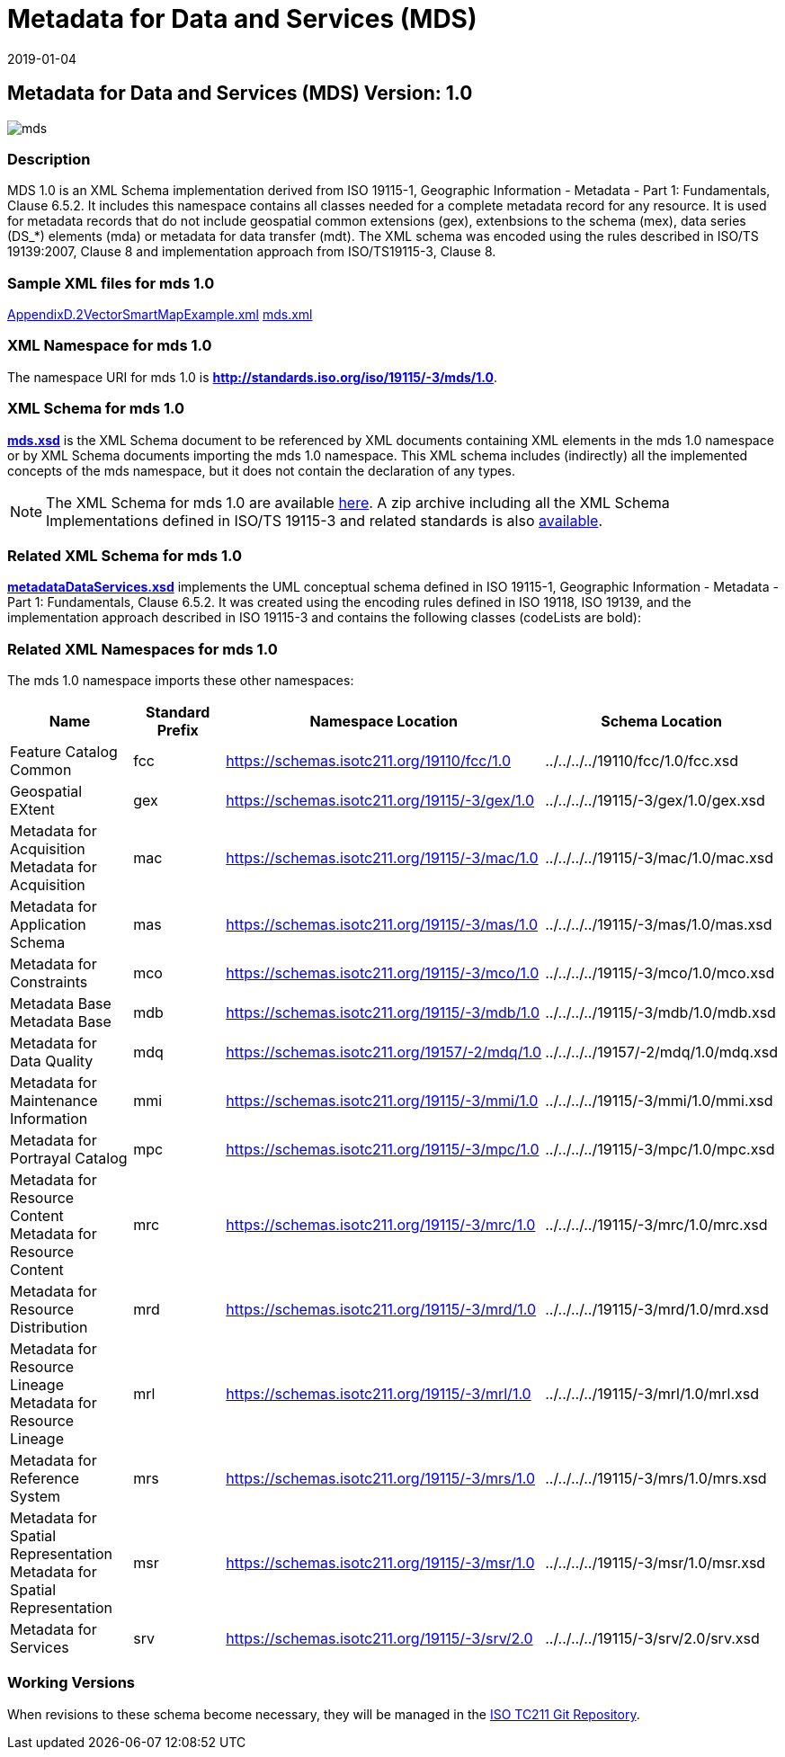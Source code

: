 ﻿= Metadata for Data and Services (MDS)
:edition: 1.0
:revdate: 2019-01-04

== Metadata for Data and Services (MDS) Version: 1.0

image::mds.png[]

=== Description

MDS 1.0 is an XML Schema implementation derived from ISO 19115-1, Geographic
Information - Metadata - Part 1: Fundamentals, Clause 6.5.2. It includes this
namespace contains all classes needed for a complete metadata record for any
resource. It is used for metadata records that do not include geospatial common
extensions (gex), extenbsions to the schema (mex), data series (DS_*) elements (mda)
or metadata for data transfer (mdt). The XML schema was encoded using the rules
described in ISO/TS 19139:2007, Clause 8 and implementation approach from
ISO/TS19115-3, Clause 8.

=== Sample XML files for mds 1.0

link:AppendixD.2VectorSmartMapExample.xml[AppendixD.2VectorSmartMapExample.xml]
link:mds.xml[mds.xml]

=== XML Namespace for mds 1.0

The namespace URI for mds 1.0 is *http://standards.iso.org/iso/19115/-3/mds/1.0*.

=== XML Schema for mds 1.0

*link:mds.xsd[mds.xsd]* is the XML Schema document to be referenced by XML documents
containing XML elements in the mds 1.0 namespace or by XML Schema documents importing
the mds 1.0 namespace. This XML schema includes (indirectly) all the implemented concepts of the mds namespace, but it does not contain the declaration of any types.

NOTE: The XML Schema for mds 1.0 are available link:mds.zip[here]. A zip archive
including all the XML Schema Implementations defined in ISO/TS 19115-3 and related
standards is also https://schemas.isotc211.org/19115/19115AllNamespaces.zip[available].

=== Related XML Schema for mds 1.0

*link:metadataDataServices.xsd[metadataDataServices.xsd]* implements the UML
conceptual schema defined in ISO 19115-1, Geographic Information - Metadata - Part 1:
Fundamentals, Clause 6.5.2. It was created using the encoding rules defined in ISO
19118, ISO 19139, and the implementation approach described in ISO 19115-3 and
contains the following classes (codeLists are bold):

=== Related XML Namespaces for mds 1.0

The mds 1.0 namespace imports these other namespaces:

[%unnumbered]
[options=header,cols=4]
|===
| Name | Standard Prefix | Namespace Location | Schema Location

| Feature Catalog Common | fcc |
https://schemas.isotc211.org/19110/fcc/1.0[https://schemas.isotc211.org/19110/fcc/1.0] | ../../../../19110/fcc/1.0/fcc.xsd
| Geospatial EXtent | gex |
https://schemas.isotc211.org/19115/-3/gex/1.0[https://schemas.isotc211.org/19115/-3/gex/1.0] | ../../../../19115/-3/gex/1.0/gex.xsd
| Metadata for Acquisition Metadata for Acquisition | mac |
https://schemas.isotc211.org/19115/-3/mac/1.0[https://schemas.isotc211.org/19115/-3/mac/1.0] | ../../../../19115/-3/mac/1.0/mac.xsd
| Metadata for Application Schema | mas |
https://schemas.isotc211.org/19115/-3/mas/1.0[https://schemas.isotc211.org/19115/-3/mas/1.0] | ../../../../19115/-3/mas/1.0/mas.xsd
| Metadata for Constraints | mco |
https://schemas.isotc211.org/19115/-3/mco/1.0[https://schemas.isotc211.org/19115/-3/mco/1.0] | ../../../../19115/-3/mco/1.0/mco.xsd
| Metadata Base Metadata Base | mdb |
https://schemas.isotc211.org/19115/-3/mdb/1.0[https://schemas.isotc211.org/19115/-3/mdb/1.0] | ../../../../19115/-3/mdb/1.0/mdb.xsd
| Metadata for Data Quality | mdq |
https://schemas.isotc211.org/19157/-2/mdq/1.0[https://schemas.isotc211.org/19157/-2/mdq/1.0] | ../../../../19157/-2/mdq/1.0/mdq.xsd
| Metadata for Maintenance Information | mmi |
https://schemas.isotc211.org/19115/-3/mmi/1.0[https://schemas.isotc211.org/19115/-3/mmi/1.0] | ../../../../19115/-3/mmi/1.0/mmi.xsd
| Metadata for Portrayal Catalog | mpc |
https://schemas.isotc211.org/19115/-3/mpc/1.0[https://schemas.isotc211.org/19115/-3/mpc/1.0] | ../../../../19115/-3/mpc/1.0/mpc.xsd
| Metadata for Resource Content Metadata for Resource Content | mrc |
https://schemas.isotc211.org/19115/-3/mrc/1.0[https://schemas.isotc211.org/19115/-3/mrc/1.0] | ../../../../19115/-3/mrc/1.0/mrc.xsd
| Metadata for Resource Distribution | mrd |
https://schemas.isotc211.org/19115/-3/mrd/1.0[https://schemas.isotc211.org/19115/-3/mrd/1.0] | ../../../../19115/-3/mrd/1.0/mrd.xsd
| Metadata for Resource Lineage Metadata for Resource Lineage | mrl |
https://schemas.isotc211.org/19115/-3/mrl/1.0[https://schemas.isotc211.org/19115/-3/mrl/1.0] | ../../../../19115/-3/mrl/1.0/mrl.xsd
| Metadata for Reference System | mrs |
https://schemas.isotc211.org/19115/-3/mrs/1.0[https://schemas.isotc211.org/19115/-3/mrs/1.0] | ../../../../19115/-3/mrs/1.0/mrs.xsd
| Metadata for Spatial Representation Metadata for Spatial Representation | msr |
https://schemas.isotc211.org/19115/-3/msr/1.0[https://schemas.isotc211.org/19115/-3/msr/1.0] | ../../../../19115/-3/msr/1.0/msr.xsd
| Metadata for Services | srv |
https://schemas.isotc211.org/19115/-3/srv/2.0[https://schemas.isotc211.org/19115/-3/srv/2.0] | ../../../../19115/-3/srv/2.0/srv.xsd
|===

=== Working Versions

When revisions to these schema become necessary, they will be managed in the
https://github.com/ISO-TC211/XML[ISO TC211 Git Repository].
